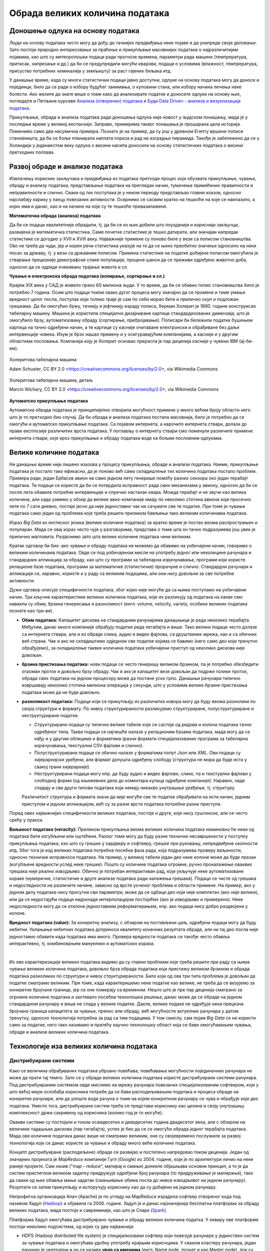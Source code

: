Обрада великих количина података
================================

Доношење одлука на основу података
----------------------------------


Људи на основу података често могу да дођу до тачнијих предвиђања неке појаве и да унапреде своје 
деловање. Зато постоји природно интересовање за праћење и прикупљање масовнијих података о 
најразличитијим појавама, као што су метеоролошки подаци ради прогнозе времена, параметри рада 
машине (темпрература, притисак, напрезање и др.) да би се предупредили могући кварови, подаци о 
условима (влажност, темпрература, присуство потребних хемикалија у земљишту) за раст гајених биљака 
итд. 

У данашње време, када су многи статистички подаци јавно доступни, одлуке на основу података могу да 
доносе и појединци, било да се ради о избору будућег занимања, о куповини стана, или избору начина 
лечења неке болести. Ако желите да знате више о томе како да анализирате податке и доносите одлуке 
на основу њих, погледајте и Петљине курсеве 
`Анализа (отворених) података <https://petlja.org/biblioteka/r/kursevi/jupyterRadneSveske_srb>`_ и
`Буди Data Driven - анализа и визуелизација података <https://petlja.org/kurs/6173>`_.

.. infonote:: 

    **Занимљивост:**

    Ефектан пример доношења одлука заснованих на подацима описан је у књизи `Moneyball: The Art of Winning an Unfair Game
    <https://en.wikipedia.org/wiki/Moneyball>`_ написаној по стварним догађајима (истоимени филм  - 
    *Moneyball*, код нас се појавио под насловом *Формула успеха*). Реч је о бејзбол клубу чија управа 
    је почела да доноси одлуке о куповини и продаји играча само на основу модерних и детаљних статистика, 
    не ослањајући се на процене стручњака (скаута). Клуб је проналазио играче који су према коришћеним 
    статистикама потцењени на тржишту и уз овакав приступ са сразмерно врло малим буџетом постигао 
    неслућен успех. Израз Moneyball је након ове књиге и филма ушао у ширу употребу као опис за такав 
    начин управљања било којим клубом, а понекад и за такав начин доношења одлука уопште.

Прикупљање, обрада и анализа података ради доношења одлука није новост у људском понашању, мада је у 
последње време у великој експанзији. Заправо, примерима таквог понашања је прошарана цела историја. 
Поменимо само два насумична примера. Познато је на пример, да су још у древном Египту вршени пописи 
становништа, да би се боље планирала наплата пореза и рад на изградњи пирамида. Такође је забележено 
да се у Холандији у једанаестом веку одлука о висини насипа доносила на основу статистичких података 
о висини претходних поплава. 

.. questionnote::

    | Можете ли да наведете још неке примере употребе података за доношење одлука?
    | Има ли примера који су на вас оставили посебно јак утисак?
    | По чему се данашњи примери разликују од историјских?

Развој обраде и анализе података
--------------------------------

Извлачењу корисних закључака и предвиђања из података претходи процес који обухвата прикупљање, чување, 
обраду и анализу података, представљање података на прегледан начин, тумачење примећених правилности и 
неправилности и слично. Сваки од тих поступака је у неком периоду представљао главни изазов, односно 
најслабију карику у ланцу повезаних активности. Осврнимо се сасвим кратко на тешкоће на које се наилазило, 
а којих има и данас, као и на начине на које су те тешкоће превазилажене.

**Математичка обрада (анализа) података**

Да би се подаци квалитетније обрадили, тј. да би се из њих добили што поузданији и кориснији закључци, 
развијена је математичка статистика. Саме почетке статистике је тешко датирати, али значајан напредак 
статистике се догодио у XVII и XVIII веку. Најважније примене су поново биле у вези са пописом 
становништва. Ово не треба да чуди, јер и корен речи статистика указује на то да се њено првобитно 
значење односило на неки посао за државу, тј. у вези са државним пописом. Примена статистике на податке 
добијене пописом омогућила је стварање прецизније демографске слике популације, процене шанси да се 
преживи одређено животно доба, односно да се одреди очекивано трајање живота и сл. 

**Чување и електронска обрада података (копирање, сортирање и сл.)**

Крајем XIX века у САД је живело преко 60 милиона људи. У то време, да би се обавио попис становништва 
било је потребно 7 година. Осим што подаци током овако дугог процеса могу значајно да се промене и 
тиме умање вредност целог посла, поступак који толико траје је сам по себи морао бити и прилично скуп 
и подложан грешкама. Да би омогућио бржу, тачнију и јефтинију израду пописа, Херман Холерит је 1890. 
године конструисао табеларну машину. Машина је користила специјално дизајниране картице стандардизованих 
димензија, што је омогућило брзу, аутоматизовану обраду (сортирање, пребројавање). Пописари би бележили 
податке бушењем картица на тачно одређени начин, а те картице су касније очитаване електронски и 
обрађиване без даље интервенције човека. Изум је брзо нашао примену и у осигуравајућим компанијама, 
а касније и у другим областима пословања. Компанија коју је Холерит основао прерасла је пар деценија 
касније у чувени IBM (ај-би-ем).

.. figure:: ../../_images/HollerithMachine.CHM.jpg
    :align: center

    Холеритова табеларна машина 
    
    Adam Schuster, CC BY 2.0 <https://creativecommons.org/licenses/by/2.0>, via Wikimedia Commons

.. figure:: ../../_images/320px-Hollerith_census_machine_dials_(detail).jpg
    :align: center
    
    Холеритова табеларна машина, детаљ

    Marcin Wichary, CC BY 2.0 <https://creativecommons.org/licenses/by/2.0>, via Wikimedia Commons


**Аутоматско прикупљање података** 

Аутоматска обрада података је принципијелно отворила могућност примене у много већем броју области 
него што је то претходно био случај. Да би обрада и анализа података постала масовнија, било је 
потребно да се омогући и аутоматско прикупљање података. Са појавом интернета, а нарочито интернета 
ствари, долази до праве експлозије различитих врста података. У поглављу о интернету ствари смо 
поменули различите примене интернета ствари, које кроз прикупљање и обраду података воде ка бољим 
пословним одлукама. 

Велике количине података
------------------------

Ни данашње време није лишено изазова у процесу прикупљања, обраде и анализе података. Наиме, прикупљање 
података је постало тако ефикасно, да је поново већ само складиштење тих количина података постало 
проблем. Примера ради, један Ербасов авион на само једном лету генерише помоћу разних сензора око 
један терабајт података. Ти подаци се користе да би се потврдила исправност рада свих механизама у 
авиону, односно да би се после лета обавиле потребне интервенције и спречио настанак квара. Можда 
терабајт и не звучи као велика количина, али када узмемо у обзир да велике авио-компаније имају по 
неколико стотина авиона који просечно лете по 7 сати дневно, постаје јасно да није једноставно чак 
ни сачувати све те податке. При томе је чување података само један од проблема које треба решити 
приликом бављења тако великим количинама података.

Израз *Big Data* из енглеског језика (велике количине података) за кратко време је постао веома 
распрострањен и популаран. Мада се овај израз често чује у разговорима, представа о томе шта он тачно 
подразумева још увек је прилично магловита. Разјаснимо зато шта велике количине података чини великим.

.. questionnote::

    Које су најважније карактеристике великих количина података, тј. под којим условима за неке податке
    можемо да кажемо да су "велики"?

Кратак одговор би био: ако чување и обраду података не можемо да обавимо на уобичајени начин, говоримо о 
великим количинама података. Овде се под уобичајеном мисли на употребу једног или неколицине рачунара и 
стандардних апликација за обраду, као што су програми за табеларна израчунавања, програми који користе 
релационе базе података, програми за математичке (статистичке) прорачуне и слично. Стандардни рачунари 
и апликације се, наравно, користе и у раду са великим подацима, али они нису довољни за све потребне 
активности.

Дужи одговор описује специфичности података, због којих није могуће да са њима поступамо на уобичајени 
начин. Три кључне карактеристике великих количина података, које их разликују од података на какве смо 
навикли су обим, брзина генерисања и разноликост (енгл. volume, velocity, variety, особине великих 
података познате као три-ве).

- **Обим података:** Капацитет дискова на стандардним рачунарима данашњице је реда неколико терабајта. 
  Међутим, данас многе компаније обрађују податке реда петабајта и више. Тако велики подаци често 
  долазе са интернета ствари, али и из обраде слика, аудио и видео фајлова, са друштвених мрежа, 
  као и са обичних веб страна. Чак и ако не складиштимо одједном све податке којима се бавимо (него 
  само део који тренутно обрађујемо), за складиштење таквих количина података уобичајени приступ од 
  неколико дискова није довољан.
- **брзина пристизања података:** нови подаци се често генеришу великом брзином, па је потребно 
  обезбедити огроман проток и довољно брзу обраду. Чак и ако је капацитет везе довољан да подржи 
  толики проток, обрада свих података на једном процесору може да постане уско грло. Данашњи рачунари 
  типично извршавају неколико стотина милиона операција у секунди, што у условима велике брзине 
  пристизања података може да не буде довољно.
- **разноликост података:** Подаци који се прикупљају из различитих извора могу 
  да буду веома разнолики по својој структури и формату. По нивоу структурираности разликујемо 
  структуриране, полуструктуриране и неструктуриране податке.

  - Структурирани подаци су типично велике табеле које се састоје од редова и колона података тачно 
    одређеног типа. Такви подаци се најчешће налазе у релационим базама података, мада могу да се 
    нађу и у другим облицима и форматима (разни формати специјализованих програма за табеларна 
    израчунавања, текстуални CSV фајлови и слично).
  - Полуструктурирани подаци се обично налазе у форматима попут *Json* или *XML*. Ови подаци су 
    хијерархијски уређени, али формат допушта одређену слободу (структура не мора да буде иста у 
    свакој грани хијерархије).
  - Неструктурирани подаци могу нпр. да буду аудио и видео фајлови, слике, па и текстуални фајлови 
    у слободној форми (од књижевних дела до коментара купаца одређене компаније). Наравно, овде 
    спадају и сви други типови података који немају никакво унутрашње уређење, тј. структуру.
  
  Различитост структура и формата значи да није могуће све те податке обрађивати на исти начин, 
  једним приступом и једном апликацијом, већ су за разне врсте података потребни разни приступи.

Поред ових најважнијих специфичности великих података, постоје и друге, које нису суштинске, али се 
често срећу у пракси. 

**Ваљаност података (veracity):** Приликом прикупљања веома великих количина података неминовно ће 
неки од података бити изгубљени или оштећени. Разлог томе могу да буду разне техничке несавршености 
у поступку прикупљања података, као што су грешке у хардверу и софтверу, грешке при руковању, 
непредвиђене околности итд. Због тога је код великих података потребна посебна фаза рада, која 
подразумева проверу ваљаности, односно техничке исправноси података. На пример, у великој табели 
један део неке колоне може да буде празан (изгубљене вредности услед неке грешке). Пошто су 
количине података огромне, ручно проналажење оваквих грешака није реално изводљиво. Обично је 
потребан интерактиван рад, који укључује неке аутоматизоване кораке (нумеричке, статистичке и 
друге анализе података ради налажења грешака). Подаци се чисте од грешака и недоследности на 
различите начине, зависно од врсте уоченог проблема и области примене. На пример, ако у једном делу 
података нису присутни сви параметри, може да се одбаци део који није комплетан (ако није велики), 
или да се недостајући подаци надокнаде интерполацијом постојећих (ако је изводљиво и примерено). Неке 
недоследности могу да се отклоне једноставним реформатирањем, нпр. ако подаци нису добро раздвојени 
у колоне.

**Вредност података (value):** За конкретну анализу, с обзиром на постављени циљ, одређени подаци 
могу да буду небитни. Уклањање небитних података доприноси квалитету коначних резултата обраде, 
али ни тај део посла није једноставно обавити када података има много. Провера вредности података 
се такође често обавља интерактивно, тј. комбиновањем мануелних и аутоматских корака.

|

Из ове карактеризације великих података видимо да су главни проблеми које треба решити при раду са 
њима чување великих количина података, довољно брза обрада података који пристижу великом брзином и 
обрада података разноликих по структури и нивоу структурираности. Било који од ова три типа проблема 
је довољан да податке сматрамо великим. При томе, када карактеришемо неке податке као велике, не 
треба да се везујемо за конкретне бројчане границе, јер се оне померају са временом. Нешто што је пре 
пар деценија сматрано за огромне количине података и захтевало посебна технолошка решења, данас може 
да се обради на једном стандардном рачунару и више не спада у велике податке. Дакле, велике подаке не 
одређује нека прецизна бројчана граница капацитета за чување, пренос или обраду, већ могућности 
актуелних рачунара у датом тренутку, односно технологија потребна за рад са тим подацима. У том смислу, 
сам појам *Big Data* се не користи само за податке, него тако називамо и пратећу научно-технолошку 
област која се бави омогућавањем чувања, обраде и анализе великих количина података.

.. infonote::

    Велики подаци су област која се бави начинима за систематско издвајање информација из скупова 
    података, за анализу и друге обраде података, који су сувише велики или комплексни да би се 
    њима бавио само традиционални софтвер за обраду података.


Технологије иза великих количина података
-----------------------------------------

Дистрибуирани системи
'''''''''''''''''''''

Како се величина обрађиваних података убрзано повећава, повећавање могућности појединачних рачунара 
не може да прати тај темпо. Зато се у обради великих количина података користе дистрибуирани системи 
рачунара. Под дистрибуираним системом овде мислимо на мрежу рачунара повезаних специјализованим 
софтвером, који у што већој мери ослобађа корисника потребе да се бави расподељивањем података и 
процеса обраде на конкретне рачунаре, или да уопште води рачуна о томе на којем конкретном рачунару 
се чува и обрађује који део података. Уместо тога, дистрибуирани систем треба се представи кориснику 
као целина и своју унутрашњу комплексност држи сакривену од корисника (колико год је то могуће).

Овакви системи су постојали и током осамдесетих и деведесетих година двадесетог века, али с обзиром 
на величине тадашњих дискова (пар гигабајта), успех је био да се се омогући обрада једног терабајта 
података. Мада ове количине података данас више не сматрамо великим, оне су својевремено послужиле 
за развој технологија које се данас користе за чување и обраду много веће количине података. 

Концепт дистрибуиране (расподељене) обраде се развијао и постепено напредовао током деценија. Један 
од значајних пројеката је *MapReduce* компаније Гугл (Google) из 2004. године, који је по архитектури 
личио на неке раније пројекте. Сам назив ("map - reduce", мапирај и смањи) донекле објашњава основни 
принцип, а то је да систем пристиглом великом задатку придружује одређени број рачунара (то придруживање 
је мапирање), тако да сваки од њих обавља мањи задатак (смањивање обима посла до нивоа изводљивог на 
једном рачунару). Резултати се затим прикупљају и испоручују кориснику као да су добијени на једном 
рачунару.

Непрофитна организација Апач (Apache) је по угледу на MapReduce израдила софтвер отвореног кода под 
називом Хадуп (`Hadoop <https://en.wikipedia.org/wiki/Apache_Hadoop>`_) и објавила га 2006. године. 
Хадуп је и данас најзначајнија бесплатна платформа за обраду великих података, мада постоје и савременије, 
као што је Спарк (`Spark <https://en.wikipedia.org/wiki/Apache_Spark>`_). 

Платформа Хадуп омогућава дистрибуирано чување и обраду великих количина податка. У оквиру ове платформе 
постоји неколико подсистема, од којих су два најважнија:

- HDFS (Hadoop distributed file system) је специјализовани софтвер који повезује рачунаре у 
  јединствен систем за чување података и омогућава удобну употребу крајњим кориснцима. У сваком 
  кластеру рачунара, један рачунар је централни и он се назива **чвор са именима** (енгл. Name node, 
  познат и као Master node), док су остали рачунари **чворови са подацима** (енгл. Data node, познати 
  и као Slave node). Чвор са именима на себи чува метаподатке, на основу којих може брзо да одговори 
  на којем рачунару су смештени који подаци. HDFS води рачуна да сваки блок података постоји у више 
  реплика (стандардно три), да подаци не били изгубљени у случају да неки од чворова са подацима 
  откаже. Сваки чвор са подацима се редовно (на сваке три секунде) јавља главном рачунару. Ове поруке 
  називамо откуцајима срца (енгл. heartbeat). Ако се неки чвор не одазива током два минута, главни 
  рачунар започиње процес реплицирања одговарајућих блокова података из преосталих копија на нови рачунар.
- YARN (Yet Another Resource Negotiator) је распоређивач послова на конкретне рачунаре. Систем YARN је 
  заменио старији систем MapReduce, који је имао исту намену. YARN се састоји од две главне компоненте, 
  које се називају менаџер ресурса (енгл. resource manager) и менаџер чворова (енгл. node manager). 
  Менаџер ресурса прихвата захтеве за обрадом и прослеђује делове тих захтева менаџерима чворова. 
  Менаџери чворова су инсталирани на сваки чвор са подацима и одговорни су за извршавање задатака на 
  чворовима са подацима.
  
Подршка неструктуираним подацима
''''''''''''''''''''''''''''''''

Неструктуиране податке није погодно чувати у великим табелама. Уместо у табеле, они су често организовани 
у појединачне документе или хијерархијске структуре. Нерелационе базе података које омогућавају чување 
оваквих података постоје још од краја шездесетих година двадесетог века, али је интересовање за њих 
нагло порасло почетком двадесет првог века. Околности које су погодовале расту интересовања за овакве 
базе података је драстичан пад цене складиштења података и потреба да се обрађују велике количине 
полуструктурираних и неструктуираних података. Овакве базе података су постале познате под заједничким 
називом NoSQL (not only SQL).

Рачунарство у облаку (енгл. cloud computing) је такође добило на популарности, па су програмери почели 
да користе јавне облаке за хостовање својих апликација и података. Раст количине података створио је 
потребу да се и базе података дистрибуирају на више сервера и региона, што код стандардних релационих база 
у почетку није било подржано. 

Мада свака NoSQL база података има своје специфичности, следеће особине су заједничке већини NoSQL база: 

- Флексибилне шеме: за разлику од SQL база података, где је неопхподно да се одреди и зада шема табеле 
  (називи и типови колона) пре уметања података, у NoSQL базама документи не морају да имају исту шему.
- Хоризонтално скалирање (проширивање): капацитет неког система (за складиштење, обраду) може до извесне 
  мере да расте тако што се повећавају могућности постојећих компоненти. Такво проширивање се назива 
  вертикалним. Други, бољи начин, који омогућава далеко већа проширења је додавање нових компоненти, што 
  називамо хоризонталним проширивањем.

.. figure:: ../../_images/horiz_vert_skaliranje.png
    :width: 500px
    :align: center
    
    Вертикално (горе) и хоризонтално (доле) скалирање 

- Брзи упити захваљујући моделу података: у NoSQL базама подаци се често чувају као кључеви и вредности, као 
  у речницима. Оваква организација је веома ефикасна јер време за приступ подацима по кључу не зависи од 
  величине базе.
- Једноставна употреба за програмере.

Најпопуларнији бесплатан систем за чување великих количина података је *MongoDB*, а од комерцијалних *Bigtable* 
компаније Гугл и *Dynamo* компаније Амазон.


